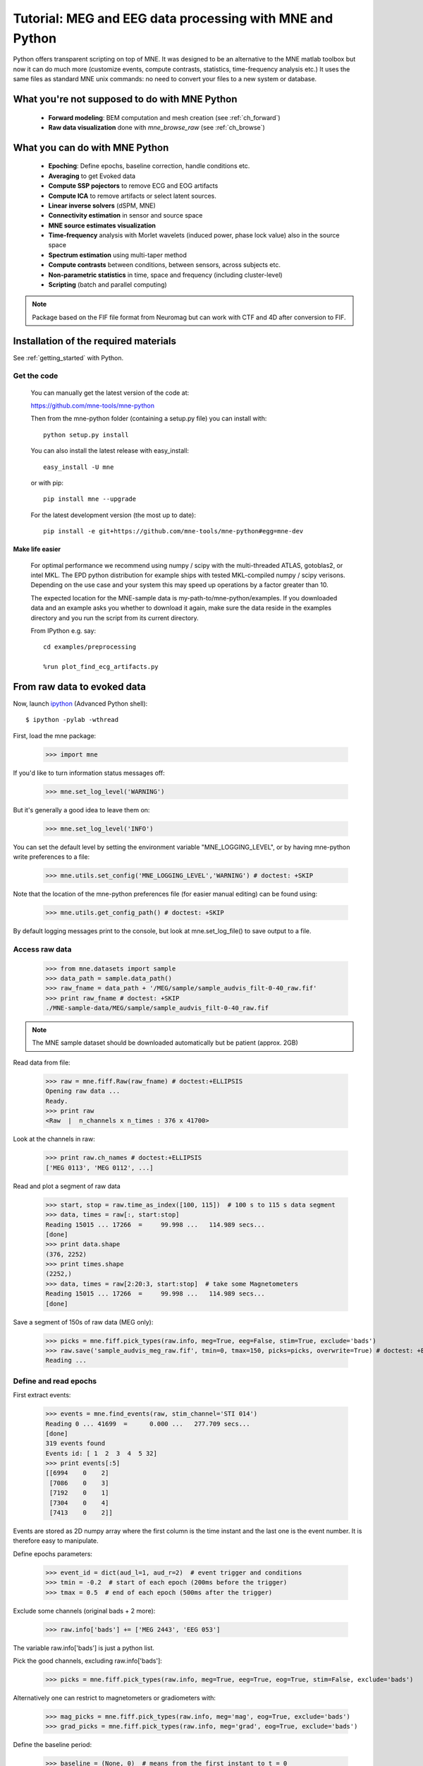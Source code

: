 .. _mne_python_tutorial:

=========================================================
Tutorial: MEG and EEG data processing with MNE and Python
=========================================================

Python offers transparent scripting on top of MNE.
It was designed to be an alternative to the MNE matlab toolbox
but now it can do much more (customize events, compute
contrasts, statistics, time-frequency analysis etc.)
It uses the same files as standard MNE unix commands:
no need to convert your files to a new system or database.

What you're not supposed to do with MNE Python
----------------------------------------------

    - **Forward modeling**: BEM computation and mesh creation (see :ref:`ch_forward`)
    - **Raw data visualization** done with *mne_browse_raw* (see :ref:`ch_browse`)

What you can do with MNE Python
-------------------------------

    - **Epoching**: Define epochs, baseline correction, handle conditions etc.
    - **Averaging** to get Evoked data
    - **Compute SSP pojectors** to remove ECG and EOG artifacts
    - **Compute ICA** to remove artifacts or select latent sources.
    - **Linear inverse solvers** (dSPM, MNE)
    - **Connectivity estimation** in sensor and source space
    - **MNE source estimates visualization**
    - **Time-frequency** analysis with Morlet wavelets (induced power, phase lock value) also in the source space
    - **Spectrum estimation** using multi-taper method
    - **Compute contrasts** between conditions, between sensors, across subjects etc.
    - **Non-parametric statistics** in time, space and frequency (including cluster-level)
    - **Scripting** (batch and parallel computing)

.. note:: Package based on the FIF file format from Neuromag but can work with CTF and 4D after conversion to FIF.


Installation of the required materials
---------------------------------------

See :ref:`getting_started` with Python.

Get the code
^^^^^^^^^^^^

  You can manually get the latest version of the code at:

  https://github.com/mne-tools/mne-python

  Then from the mne-python folder (containing a setup.py file) you can install with::

      python setup.py install

  You can also install the latest release with easy_install::

      easy_install -U mne

  or with pip::

      pip install mne --upgrade

  For the latest development version (the most up to date)::

      pip install -e git+https://github.com/mne-tools/mne-python#egg=mne-dev


Make life easier
~~~~~~~~~~~~~~~~

  For optimal performance we recommend using numpy / scipy with the multi-threaded
  ATLAS, gotoblas2, or intel MKL. The EPD python distribution for example ships with
  tested MKL-compiled numpy / scipy verisons. Depending on the use case and your system
  this may speed up operations by a factor greater than 10.

  The expected location for the MNE-sample data is my-path-to/mne-python/examples.
  If you downloaded data and an example asks you whether to download it again, make sure
  the data reside in the examples directory and you run the script from its current directory.

  From IPython e.g. say::

	cd examples/preprocessing

	%run plot_find_ecg_artifacts.py


From raw data to evoked data
----------------------------

.. _ipython: http://ipython.scipy.org/

Now, launch `ipython`_ (Advanced Python shell)::

  $ ipython -pylab -wthread

First, load the mne package:

    >>> import mne

If you'd like to turn information status messages off:

    >>> mne.set_log_level('WARNING')

But it's generally a good idea to leave them on:

    >>> mne.set_log_level('INFO')

You can set the default level by setting the environment variable
"MNE_LOGGING_LEVEL", or by having mne-python write preferences to a file:

    >>> mne.utils.set_config('MNE_LOGGING_LEVEL','WARNING') # doctest: +SKIP

Note that the location of the mne-python preferences file (for easier manual
editing) can be found using:

    >>> mne.utils.get_config_path() # doctest: +SKIP

By default logging messages print to the console, but look at
mne.set_log_file() to save output to a file.

Access raw data
^^^^^^^^^^^^^^^

    >>> from mne.datasets import sample
    >>> data_path = sample.data_path()
    >>> raw_fname = data_path + '/MEG/sample/sample_audvis_filt-0-40_raw.fif'
    >>> print raw_fname # doctest: +SKIP
    ./MNE-sample-data/MEG/sample/sample_audvis_filt-0-40_raw.fif

.. note:: The MNE sample dataset should be downloaded automatically but be patient (approx. 2GB)

Read data from file:

    >>> raw = mne.fiff.Raw(raw_fname) # doctest:+ELLIPSIS
    Opening raw data ...
    Ready.
    >>> print raw
    <Raw  |  n_channels x n_times : 376 x 41700>

Look at the channels in raw:

    >>> print raw.ch_names # doctest:+ELLIPSIS
    ['MEG 0113', 'MEG 0112', ...]

Read and plot a segment of raw data

    >>> start, stop = raw.time_as_index([100, 115])  # 100 s to 115 s data segment
    >>> data, times = raw[:, start:stop]
    Reading 15015 ... 17266  =     99.998 ...   114.989 secs...
    [done]
    >>> print data.shape
    (376, 2252)
    >>> print times.shape
    (2252,)
    >>> data, times = raw[2:20:3, start:stop]  # take some Magnetometers
    Reading 15015 ... 17266  =     99.998 ...   114.989 secs...
    [done]

.. figure:: _images/plot_read_and_write_raw_data.png
    :alt: Raw data

Save a segment of 150s of raw data (MEG only):

    >>> picks = mne.fiff.pick_types(raw.info, meg=True, eeg=False, stim=True, exclude='bads')
    >>> raw.save('sample_audvis_meg_raw.fif', tmin=0, tmax=150, picks=picks, overwrite=True) # doctest: +ELLIPSIS
    Reading ...

Define and read epochs
^^^^^^^^^^^^^^^^^^^^^^

First extract events:

    >>> events = mne.find_events(raw, stim_channel='STI 014')
    Reading 0 ... 41699  =      0.000 ...   277.709 secs...
    [done]
    319 events found
    Events id: [ 1  2  3  4  5 32]
    >>> print events[:5]
    [[6994    0    2]
     [7086    0    3]
     [7192    0    1]
     [7304    0    4]
     [7413    0    2]]

Events are stored as 2D numpy array where the first column is the time instant
and the last one is the event number. It is therefore easy to manipulate.

Define epochs parameters:

    >>> event_id = dict(aud_l=1, aud_r=2)  # event trigger and conditions
    >>> tmin = -0.2  # start of each epoch (200ms before the trigger)
    >>> tmax = 0.5  # end of each epoch (500ms after the trigger)

Exclude some channels (original bads + 2 more):

    >>> raw.info['bads'] += ['MEG 2443', 'EEG 053']

The variable raw.info['bads'] is just a python list.

Pick the good channels, excluding raw.info['bads']:

    >>> picks = mne.fiff.pick_types(raw.info, meg=True, eeg=True, eog=True, stim=False, exclude='bads')

Alternatively one can restrict to magnetometers or gradiometers with:

    >>> mag_picks = mne.fiff.pick_types(raw.info, meg='mag', eog=True, exclude='bads')
    >>> grad_picks = mne.fiff.pick_types(raw.info, meg='grad', eog=True, exclude='bads')

Define the baseline period:

    >>> baseline = (None, 0)  # means from the first instant to t = 0

Define peak-to-peak rejection parameters for gradiometers, magnetometers and EOG:

    >>> reject = dict(grad=4000e-13, mag=4e-12, eog=150e-6)

Read epochs:

    >>> epochs = mne.Epochs(raw, events, event_id, tmin, tmax, proj=True, picks=picks, baseline=baseline, preload=False, reject=reject)
    Created an SSP operator (subspace dimension = 4)
    4 projection items activated
    145 matching events found
    >>> print epochs
    <Epochs  |  n_events : 145 (good & bad), tmin : -0.2 (s), tmax : 0.5 (s), baseline : (None, 0)>

Get single epochs for one condition:

    >>> epochs_data = epochs['aud_l'].get_data() # doctest: +ELLIPSIS
    Reading ...
    >>> print epochs_data.shape
    (55, 365, 106)

epochs_data is a 3D array of dimension (55 epochs, 365 channels, 106 time instants).

Scipy supports read and write of matlab files. You can save your single trials with:

    >>> from scipy import io
    >>> io.savemat('epochs_data.mat', dict(epochs_data=epochs_data), oned_as='row')

or if you want to keep all the information about the data you can save your epochs
in a fif file:

    >>> epochs.save('sample-epo.fif') # doctest: +ELLIPSIS
    Reading ...

and read them later with:

    >>> saved_epochs = mne.read_epochs('sample-epo.fif') # doctest: +ELLIPSIS
    Reading ...

Compute evoked responses for auditory responses by averaging and plot it:

    >>> evoked = epochs['aud_l'].average() # doctest: +ELLIPSIS
    Reading ...
    >>> print evoked
    <Evoked  |  comment : 'aud_l', time : [-0.199795, 0.499488], n_epochs : 55, n_channels x n_times : 364 x 106>
    >>> evoked.plot() # doctest:+SKIP

.. figure:: _images/plot_read_epochs.png
    :alt: Evoked data

.. topic:: Exercise

  1. Extract the max value of each epoch

  >>> max_in_each_epoch = [e.max() for e in epochs['aud_l']] # doctest:+ELLIPSIS
  Reading ...
  >>> print max_in_each_epoch[:4] # doctest:+ELLIPSIS
  [1.93751...e-05, 1.64055...e-05, 1.85453...e-05, 2.04128...e-05]

It is also possible to read evoked data stored in a fif file:

    >>> evoked_fname = data_path + '/MEG/sample/sample_audvis-ave.fif'
    >>> evoked1 = mne.fiff.Evoked(evoked_fname, setno=0, baseline=(None, 0), proj=True) # doctest: +ELLIPSIS
    Reading ...MNE-sample-data/MEG/sample/sample_audvis-ave.fif ...
        Read a total of 4 projection items:
            PCA-v1 (1 x 102) active
            PCA-v2 (1 x 102) active
            PCA-v3 (1 x 102) active
            Average EEG reference (1 x 60) active
        Found the data of interest:
            t =    -199.80 ...     499.49 ms (Left Auditory)
            0 CTF compensation matrices available
            nave = 55 - aspect type = 100
    Created an SSP operator (subspace dimension = 4)
    4 projection items activated
    SSP projectors applied...
    Applying baseline correction ... (mode: mean)

Or another one stored in the same file:

    >>> evoked2 = mne.fiff.Evoked(evoked_fname, setno=1, baseline=(None, 0), proj=True) # doctest: +ELLIPSIS
    Reading ...

Compute a contrast:

    >>> contrast = evoked1 - evoked2

    >>> print contrast
    <Evoked  |  comment : 'Left Auditory - Right Auditory', time : [-0.199795, 0.499488], n_epochs : 116, n_channels x n_times : 376 x 421>

Time-Frequency: Induced power and phase-locking values
^^^^^^^^^^^^^^^^^^^^^^^^^^^^^^^^^^^^^^^^^^^^^^^^^^^^^^

Define parameters:

    >>> import numpy as np
    >>> n_cycles = 2  # number of cycles in Morlet wavelet
    >>> frequencies = np.arange(7, 30, 3)  # frequencies of interest
    >>> Fs = raw.info['sfreq']  # sampling in Hz

Compute induced power and phase-locking values:

    >>> from mne.time_frequency import induced_power
    >>> power, phase_lock = induced_power(epochs_data, Fs=Fs, frequencies=frequencies, n_cycles=2, n_jobs=1)

.. figure:: _images/plot_time_frequency.png
    :alt: Time-Frequency

Inverse modeling: MNE and dSPM on evoked and raw data
^^^^^^^^^^^^^^^^^^^^^^^^^^^^^^^^^^^^^^^^^^^^^^^^^^^^^

Import the required functions:

    >>> from mne.minimum_norm import apply_inverse, read_inverse_operator

Read the inverse operator:

    >>> fname_inv = data_path + '/MEG/sample/sample_audvis-meg-oct-6-meg-inv.fif'
    >>> inverse_operator = read_inverse_operator(fname_inv) # doctest: +ELLIPSIS
    Reading ...

Define the inverse parameters:

    >>> snr = 3.0
    >>> lambda2 = 1.0 / snr ** 2
    >>> method = "dSPM"

Compute the inverse solution:

    >>> stc = apply_inverse(evoked, inverse_operator, lambda2, method)
    Preparing the inverse operator for use...
        Scaled noise and source covariance from nave = 1 to nave = 55
        Created the regularized inverter
        Created an SSP operator (subspace dimension = 3)
        Created the whitener using a full noise covariance matrix (3 small eigenvalues omitted)
        Computing noise-normalization factors (dSPM)...
    [done]
    Picked 305 channels from the data
    Computing inverse...
    (eigenleads need to be weighted)...
    combining the current components...
    (dSPM)...
    [done]

Save the source time courses to disk:

    >>> stc.save('mne_dSPM_inverse')
    Writing STC to disk...
    [done]

Now, let's compute dSPM on a raw file within a label:

    >>> fname_label = data_path + '/MEG/sample/labels/Aud-lh.label'
    >>> label = mne.read_label(fname_label)

Compute inverse solution during the first 15s:

    >>> from mne.minimum_norm import apply_inverse_raw
    >>> start, stop = raw.time_as_index([0, 15])  # read the first 15s of data
    >>> stc = apply_inverse_raw(raw, inverse_operator, lambda2, method, label, start, stop)
    Preparing the inverse operator for use...
        Scaled noise and source covariance from nave = 1 to nave = 1
        Created the regularized inverter
        Created an SSP operator (subspace dimension = 3)
        Created the whitener using a full noise covariance matrix (3 small eigenvalues omitted)
        Computing noise-normalization factors (dSPM)...
    [done]
    Picked 305 channels from the data
    Computing inverse...
    Reading 0 ... 2251  =      0.000 ...    14.991 secs...
    [done]
    (eigenleads need to be weighted)...
    combining the current components...
    [done]

Save result in stc files:

    >>> stc.save('mne_dSPM_raw_inverse_Aud')
    Writing STC to disk...
    [done]

What else can you do?
^^^^^^^^^^^^^^^^^^^^^

    - detect heart beat QRS component
    - detect eye blinks and EOG artifacts
    - compute SSP projections to remove ECG or EOG artifacts
    - compute Independent Component Analysis (ICA) to remove artifacts or select latent sources
    - estimate noise covariance matrix from Raw and Epochs
    - visualize cross-trial response dynamics using epochs images
    - estimate power in the source space
    - estimate connectivity in sensor and source space
    - morph stc from one brain to another for group studies
    - visualize source estimates
    - export raw, epochs, and evoked data to other python data analysis libraries i.e. pandas and nitime


Want to know more ?
^^^^^^^^^^^^^^^^^^^

Browse :ref:`examples-index` gallery.
